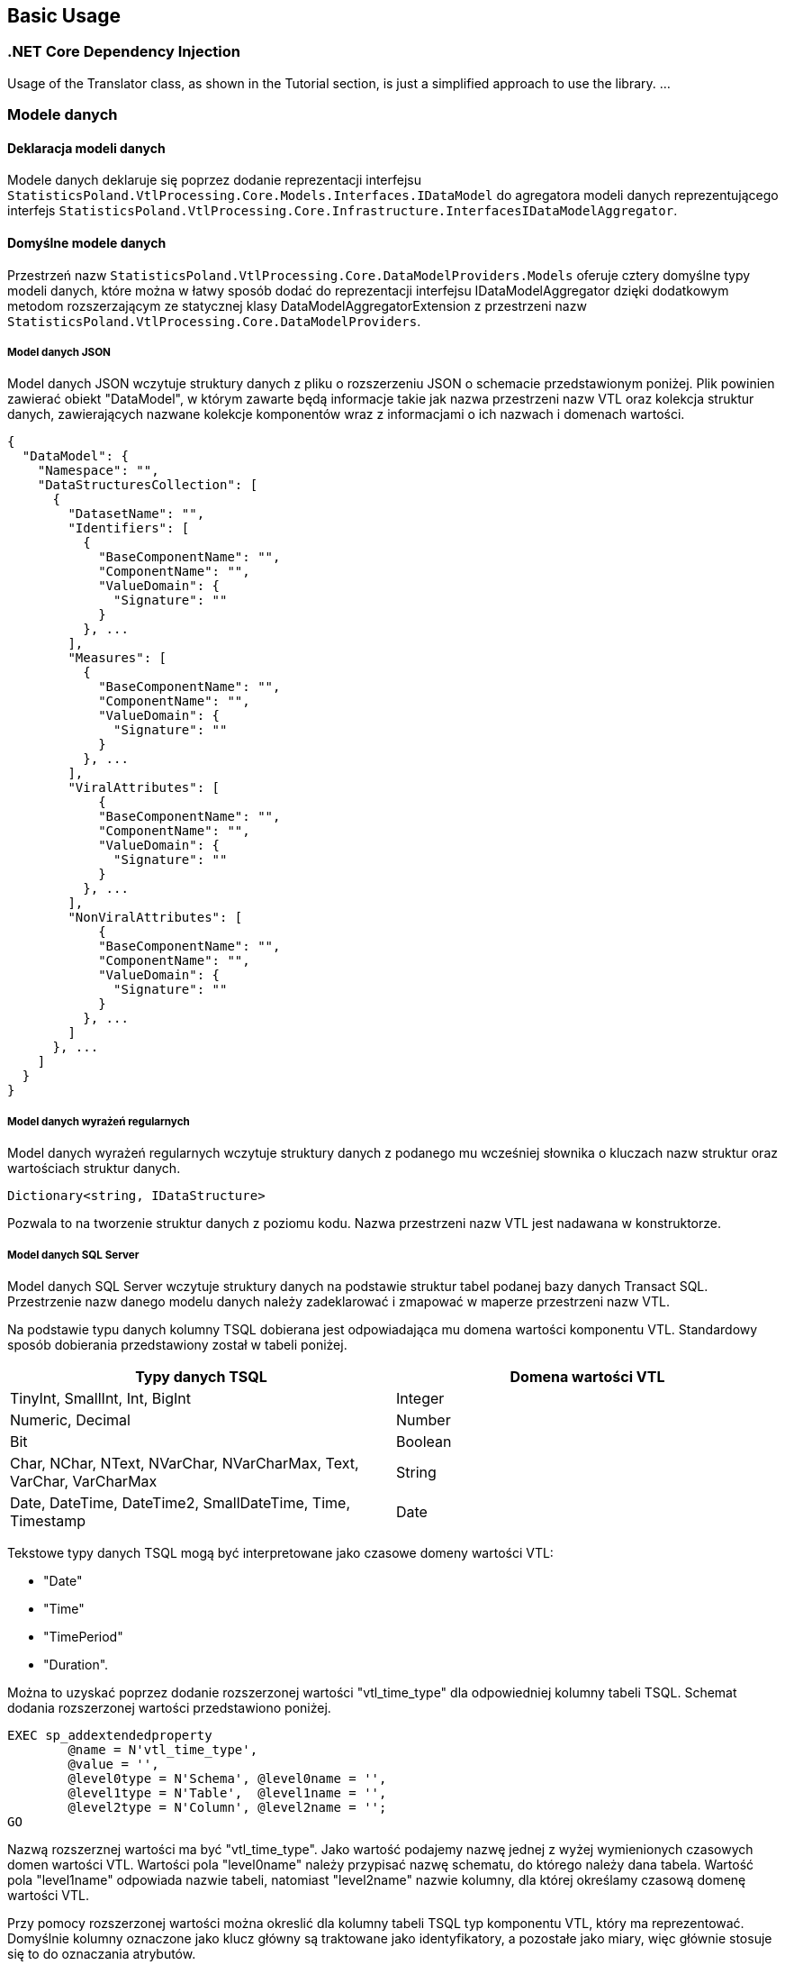 == Basic Usage

=== .NET Core Dependency Injection

Usage of the Translator class, as shown in the Tutorial section, is just a simplified approach to use the library.
...

=== Modele danych

==== Deklaracja modeli danych

Modele danych deklaruje się poprzez dodanie reprezentacji interfejsu ``StatisticsPoland.VtlProcessing.Core.Models.Interfaces.IDataModel`` do agregatora modeli danych reprezentującego interfejs ``StatisticsPoland.VtlProcessing.Core.Infrastructure.InterfacesIDataModelAggregator``.

==== Domyślne modele danych

Przestrzeń nazw ``StatisticsPoland.VtlProcessing.Core.DataModelProviders.Models`` oferuje cztery domyślne typy modeli danych, które można w łatwy sposób dodać do reprezentacji interfejsu IDataModelAggregator dzięki dodatkowym metodom rozszerzającym ze statycznej klasy DataModelAggregatorExtension z przestrzeni nazw ``StatisticsPoland.VtlProcessing.Core.DataModelProviders``.

===== Model danych JSON

Model danych JSON wczytuje struktury danych z pliku o rozszerzeniu JSON o schemacie przedstawionym poniżej. Plik powinien zawierać obiekt "DataModel", w którym zawarte będą informacje takie jak nazwa przestrzeni nazw VTL oraz kolekcja struktur danych, zawierających nazwane kolekcje komponentów wraz z informacjami o ich nazwach i domenach wartości.

[source,json]
----
{
  "DataModel": {
    "Namespace": "",
    "DataStructuresCollection": [
      {
        "DatasetName": "",
        "Identifiers": [
          {
            "BaseComponentName": "",
            "ComponentName": "",
            "ValueDomain": {
              "Signature": ""
            }
          }, ...
        ],
        "Measures": [
          {
            "BaseComponentName": "",
            "ComponentName": "",
            "ValueDomain": {
              "Signature": ""
            }
          }, ...
        ],
        "ViralAttributes": [
            {
            "BaseComponentName": "",
            "ComponentName": "",
            "ValueDomain": {
              "Signature": ""
            }
          }, ...
        ],
        "NonViralAttributes": [
            {
            "BaseComponentName": "",
            "ComponentName": "",
            "ValueDomain": {
              "Signature": ""
            }
          }, ...
        ]
      }, ...
    ]
  }
}
----

===== Model danych wyrażeń regularnych

Model danych wyrażeń regularnych wczytuje struktury danych z podanego mu wcześniej słownika o kluczach nazw struktur oraz wartościach struktur danych.

[source,c#]
----
Dictionary<string, IDataStructure>
----

Pozwala to na tworzenie struktur danych z poziomu kodu. Nazwa przestrzeni nazw VTL jest nadawana w konstruktorze.

===== Model danych SQL Server

Model danych SQL Server wczytuje struktury danych na podstawie struktur tabel podanej bazy danych Transact SQL. Przestrzenie nazw danego modelu danych należy zadeklarować i zmapować w maperze przestrzeni nazw VTL.

Na podstawie typu danych kolumny TSQL dobierana jest odpowiadająca mu domena wartości komponentu VTL. Standardowy sposób dobierania przedstawiony został w tabeli poniżej.

[%header,cols=2*] 
|===
|Typy danych TSQL
|Domena wartości VTL

|TinyInt, SmallInt, Int, BigInt
|Integer

|Numeric, Decimal
|Number

|Bit
|Boolean

|Char, NChar, NText, NVarChar, NVarCharMax, Text, VarChar, VarCharMax
|String

|Date, DateTime, DateTime2, SmallDateTime, Time, Timestamp
|Date
|===

Tekstowe typy danych TSQL mogą być interpretowane jako czasowe domeny wartości VTL:

* "Date"
* "Time"
* "TimePeriod"
* "Duration". 

Można to uzyskać poprzez dodanie rozszerzonej wartości "vtl_time_type" dla odpowiedniej kolumny tabeli TSQL. Schemat dodania rozszerzonej wartości przedstawiono poniżej.

[source,sql]
----
EXEC sp_addextendedproperty   
	@name = N'vtl_time_type',   
	@value = '',  
	@level0type = N'Schema', @level0name = '',  
	@level1type = N'Table',  @level1name = '',  
	@level2type = N'Column', @level2name = '';  
GO
----

Nazwą rozszerznej wartości ma być "vtl_time_type". Jako wartość podajemy nazwę jednej z wyżej wymienionych czasowych domen wartości VTL. Wartości pola "level0name" należy przypisać nazwę schematu, do którego należy dana tabela. Wartość pola "level1name" odpowiada nazwie tabeli, natomiast "level2name" nazwie kolumny, dla której określamy czasową domenę wartości VTL.

Przy pomocy rozszerzonej wartości można okreslić dla kolumny tabeli TSQL [.underline]#typ komponentu VTL#, który ma reprezentować. Domyślnie kolumny oznaczone jako klucz główny są traktowane jako identyfikatory, a pozostałe jako miary, więc głównie stosuje się to do oznaczania atrybutów. 

W tym przypadku nazwą rozszerzonej wartości ma być "vtl_component_role", a wartością jedna z nazw typu komponentu VTL:

* "identifier"
* "measure"
* "attribute"
* "attribute.viral".

===== Model danych SDMX

Model danych SDMX wczytuje struktury danych z pliku struktury danych SDMX, a dokładnie z części Dataset Stucture Definition.

Na podstawie tekstowych typów danych SDMX dobierana jest odpowiadająca mu domena wartości komponentu VTL. Standardowy sposób dobierania przedstawiony został w tabeli poniżej.

[%header,cols=2*] 
|===
|Tekstowe typy danych SDMX
|Domena wartości VTL

|Null, AttachmentConstraintReference, DataSetReference, KeyValues, IdentifiableReference, Xhtml
|None

|Alpha, Alphanumeric, String, Time, Year, Month, Numeric, Day, MonthDay, YearMonth, Uri, Timespan
|String

|BasicTimePeriod, DateTime, Date, GregorianDay, GregorianTimePeriod, GregorianYear, GregorianYearMonth
|Date

|BigInteger, Integer, Long, Short, Count
|Integer

|Decimal, Float, Double, InclusiveValueRange, ExclusiveValueRange, Incremental
|Number

|Boolean
|Boolean

|Duration
|Duration

|ObservationalTimePeriod, StandardTimePeriod, TimesRange
|Time

|TimePeriod, ReportingDay, ReportingMonth, ReportingQuarter, ReportingSemester, ReportingTimePeriod, ReportingTrimester, ReportingWeek, ReportingYear
|TimePeriod

|===

Na podstawie elementów struktury danych SDMX dobierane są odpowiadające im elementy struktury VTL.  Standardowy sposób dobierania przedstawiony został w tabeli poniżej.

[%header,cols=2*] 
|===
|Element struktury SDMX
|Element struktury VTL

|Dimension
|Identifier

|PrimaryMeasure
|Measure

|Attribute
|Attribute

|===

==== Niestandardowe modele danych

Proces tworzenia niestandardowych modeli danych wraz z wymogami oraz wskazówkami znajduje się w kolejnej części dokumentu "04_custom_models".

=== Renderery języków docelowych

==== Deklaracja rendererów języków docelowych

Renderery języków docelowe deklaruje się poprzez wstrzyknięcie zależności reprezentacji interfejsu ``StatisticsPoland.VtlProcessing.Core.BackEnd.ITargetRenderer`` do kolekcji serwisów ``Microsoft.Extensions.DependencyInjection.ServiceCollection``. Można to zrobić bezpośrednio lub poprzez konfigurację obiektu klasy ``StatisticsPoland.VtlProcessing.Core.Translator``.

==== Standardowe renderery języków docelowych

Wyrózniamy dwa standardowe renderery języków docelowych, które wewnątrz swoich przestrzeni nazw ``nazwa_renderera.Infrastructure`` posiadają metody rozszerzające dla ``StatisticsPoland.VtlProcessing.Core.ITranslatorConfig`` oraz ``Microsoft.Extensions.DependencyInjection.IServiceCollection``, pozwalające na proste wstrzyknięcie renderera jako zależność projektu.

===== Renderer języka TSQL

Jest to renderer przetwarzający schematy reprezentacji pośredniej na kod wynikowy języka TSQL.

Podczas dodawania tego renderera do kolekcji serwisów są dostępne następujące metody konfiguracyjne:

* ``AddComments`` - wywołanie tej metody konfiguracyjnej dodaje komentarze do kodu wynikowego

* ``SetAttributePropagationAlgorithm`` - przy pomocy tej metody można zmienić algorytm propagacji atrybutów VTL w kodzie wynikowym poprzez podanie niestandardowej reprezentacji interfejsu ``StatisticsPoland.VtlProcessing.Target.TSQL.Infrastructure.Interfaces.IAttributePropagationAlgorithm`` (więcej w rozdziale "04_custom_models"). Standardowo używany jest algorytm działający według zasad opisanych w rozdziale "Behaviour for Attribute Components" dokumentu

> > SMDX Technical Working Group +
VTL Task Force +
VTL – version 2.0 +
(Validation & Transformation Language) +
Part 1 – User Manual

===== Renderer języka PlantUml

Jest to renderer przetwarzazjący schematy reprezentajci pośrenidej na kod wynikowy PlantUml w celu graficzengo przedstawienia schematu reprezentacji pośredniej.

Podczas dodawania tego renderera do kolekcji serwisów są dostępne następujące metody konfiguracyjne:

* ``UseHorizontalView`` - wywołanie tej metody konfiguracyjnej zmienia sposób graficznej prezentacji schematu transformacji pośredniej na horyzontalny. Domyślnie jest on prezentowany wertykalnie.

* ``AddDataStructureObject`` - wywołanie tej metody konfiguracyjnej dodaje do graficznej prezentacji schematu transformacji pośredniej dodatkowe obiekty opisujące struktury danych zawartych w nim wyrażeń.

* ``UseArrowFirstToLast`` - wywołanie tej metody konfiguracyjnej zmienia połączenia pomiędzy obiektami graficznej prezentacji schematu transformacji pośredniej na strzałki wskazujące według metody "od korzenia do liści". Domyślnie połączenia są zwyczajnymi liniami.

* ``UseArrowLastToFirst`` - wywołanie tej metody konfiguracyjnej zmienia połączenia pomiędzy obiektami graficznej prezentacji schematu transformacji pośredniej na strzałki wskazujące według metody "od liści do korzenia". Domyślnie połączenia są zwyczajnymi liniami.

* ``ShowNumberLine`` - wywołanie tej metody konfiguracyjnej dodaje do każdego wyrażenia graficznej prezentacji schematu transformacji pośredniej pole odpowiadające za numer linii, w którym znajduje się dane wyrażenie w kodzie źródłowym VTL.

* ``UseRuleExpressionsModel`` - wywołanie tej metody konfiguracyjnej zmienia tryb wyświetlania graficznej prezentacji schematu transformacji pośredniej ze zwykłych wyrażeń na wyrażenia zestawów zasad (rulesety).

==== Niestandardowe renderery języków docelowych

Proces tworzenia niestandardowych rendererów języków docelowych wraz z wymogami oraz wskazówkami znajduje się w kolejnej części dokumentu "04_custom_models".